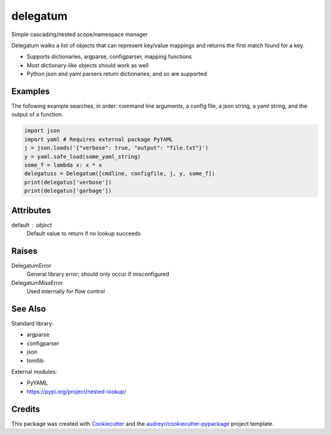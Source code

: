 =========
delegatum
=========


.. image:: https://img.shields.io/pypi/v/delegatum.svg
        :target: https://pypi.python.org/pypi/delegatum

.. image:: https://img.shields.io/travis/datagazing/delegatum.svg
        :target: https://travis-ci.com/datagazing/delegatum

.. image:: https://readthedocs.org/projects/delegatum/badge/?version=latest
        :target: https://delegatum.readthedocs.io/en/latest/?version=latest
        :alt: Documentation Status



Simple cascading/nested scope/namespace manager

Delegatum walks a list of objects that can represent key/value
mappings and returns the first match found for a key.

- Supports dictionaries, argparse, configparser, mapping functions
- Most dictionary-like objects should work as well
- Python json and yaml parsers return dictionaries, and so are supported

Examples
--------

The following example searches, in order: command line arguments,
a config file, a json string, a yaml string, and the output of a
function.

.. code-block:: python

  import json
  import yaml # Requires external package PyYAML
  j = json.loads('{"verbose": true, "output": "file.txt"}')
  y = yaml.safe_load(some_yaml_string)
  some_f = lambda x: x * x
  delegatuss = Delegatum([cmdline, configfile, j, y, some_f])
  print(delegatus['verbose'])
  print(delegatus['garbage'])

Attributes
----------
default : object
    Default value to return if no lookup succeeds

Raises
------
DelegatumError
    General library error; should only occur if misconfigured
DelegatumMissError
    Used internally for flow control

See Also
--------
Standard library:

- argparse
- configparser
- json
- tomllib

External modules:

- PyYAML
- https://pypi.org/project/nested-lookup/

Credits
-------

This package was created with Cookiecutter_ and the `audreyr/cookiecutter-pypackage`_ project template.

.. _Cookiecutter: https://github.com/audreyr/cookiecutter
.. _`audreyr/cookiecutter-pypackage`: https://github.com/audreyr/cookiecutter-pypackage
